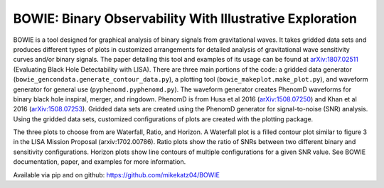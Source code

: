 #########################################################
BOWIE: Binary Observability With Illustrative Exploration
#########################################################

.. raw:: html

    <img src="logo/Bowie_logo.png" height="300px" width="300px">


BOWIE is a tool designed for graphical analysis of binary signals from gravitational waves. It takes gridded data sets and produces different types of plots in customized arrangements for detailed analysis of gravitational wave sensitivity curves and/or binary signals. The paper detailing this tool and examples of its usage can be found at `arXiv:1807.02511`_ (Evaluating Black Hole Detectability with LISA). There are three main portions of the code: a gridded data generator (``bowie_gencondata.generate_contour_data.py``), a plotting tool (``bowie_makeplot.make_plot.py``), and waveform generator for general use (``pyphenomd.pyphenomd.py``). The waveform generator creates PhenomD waveforms for binary black hole inspiral, merger, and ringdown. PhenomD is from Husa et al 2016 (`arXiv:1508.07250`_) and Khan et al 2016 (`arXiv:1508.07253`_). Gridded data sets are created using the PhenomD generator for signal-to-noise (SNR) analysis. Using the gridded data sets, customized configurations of plots are created with the plotting package.

.. _arXiv:1807.02511: https://arxiv.org/abs/1807.02511
.. _arXiv:1508.07250: https://arxiv.org/abs/1508.07250
.. _arXiv:1508.07253: https://arxiv.org/abs/1508.07253

The three plots to choose from are Waterfall, Ratio, and Horizon. A Waterfall plot is a filled contour plot similar to figure 3 in the LISA Mission Proposal (arxiv:1702.00786). Ratio plots show the ratio of SNRs between two different binary and sensitivity configurations. Horizon plots show line contours of multiple configurations for a given SNR value. See BOWIE documentation, paper, and examples for more information.

Available via pip and on github: https://github.com/mikekatz04/BOWIE


